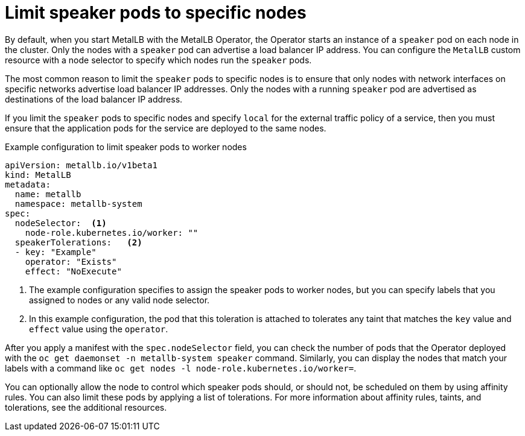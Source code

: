 // Module included in the following assemblies:
//
// * networking/metallb/metallb-operator-install.adoc

[id="nw-metallb-operator-limit-speaker-to-nodes_{context}"]
= Limit speaker pods to specific nodes

By default, when you start MetalLB with the MetalLB Operator, the Operator starts an instance of a `speaker` pod on each node in the cluster.
Only the nodes with a `speaker` pod can advertise a load balancer IP address.
You can configure the `MetalLB` custom resource with a node selector to specify which nodes run the `speaker` pods.

The most common reason to limit the `speaker` pods to specific nodes is to ensure that only nodes with network interfaces on specific networks advertise load balancer IP addresses.
Only the nodes with a running `speaker` pod are advertised as destinations of the load balancer IP address.

If you limit the `speaker` pods to specific nodes and specify `local` for the external traffic policy of a service, then you must ensure that the application pods for the service are deployed to the same nodes.

.Example configuration to limit speaker pods to worker nodes
[source,yaml]
----
apiVersion: metallb.io/v1beta1
kind: MetalLB
metadata:
  name: metallb
  namespace: metallb-system
spec:
  nodeSelector:  <1>
    node-role.kubernetes.io/worker: ""
  speakerTolerations:   <2>
  - key: "Example"
    operator: "Exists"
    effect: "NoExecute"
----
<1> The example configuration specifies to assign the speaker pods to worker nodes, but you can specify labels that you assigned to nodes or any valid node selector.
<2> In this example configuration, the pod that this toleration is attached to tolerates any taint that matches the `key` value and `effect` value using the `operator`.

After you apply a manifest with the `spec.nodeSelector` field, you can check the number of pods that the Operator deployed with the `oc get daemonset -n metallb-system speaker` command.
Similarly, you can display the nodes that match your labels with a command like `oc get nodes -l node-role.kubernetes.io/worker=`.

You can optionally allow the node to control which speaker pods should, or should not, be scheduled on them by using affinity rules. You can also limit these pods by applying a list of tolerations. For more information about affinity rules, taints, and tolerations, see the additional resources.
